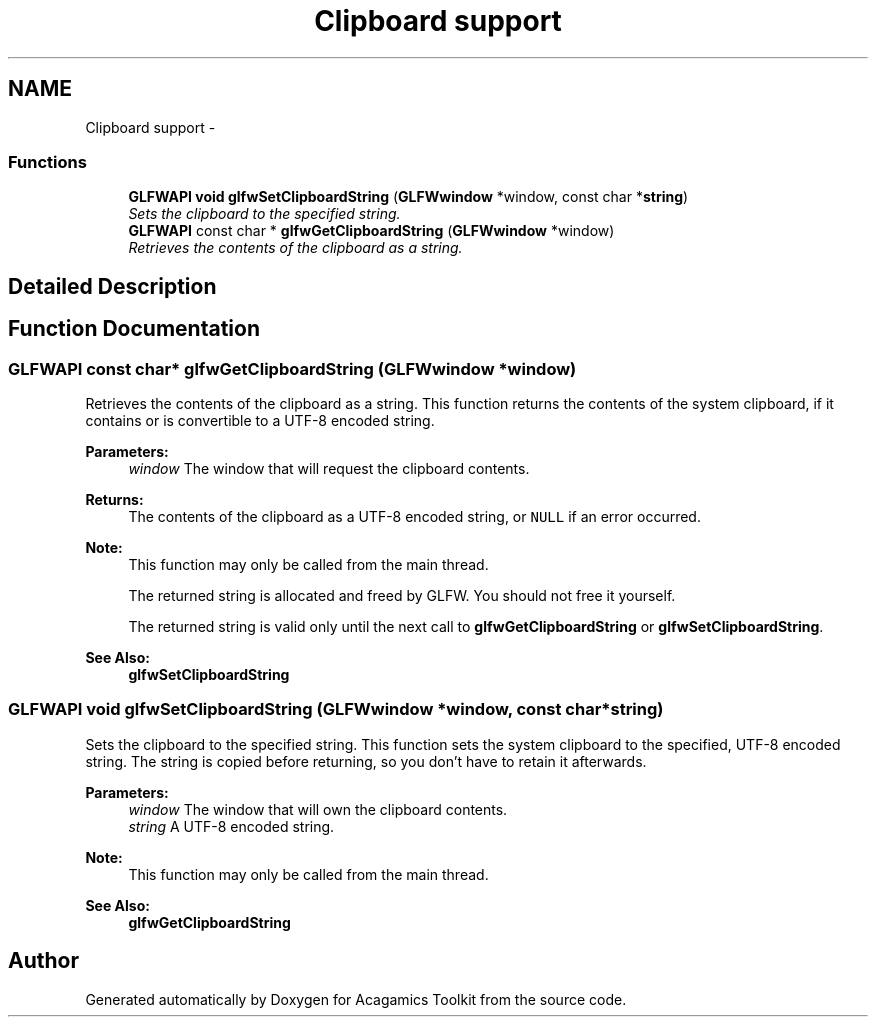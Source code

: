 .TH "Clipboard support" 3 "Thu Apr 3 2014" "Acagamics Toolkit" \" -*- nroff -*-
.ad l
.nh
.SH NAME
Clipboard support \- 
.SS "Functions"

.in +1c
.ti -1c
.RI "\fBGLFWAPI\fP \fBvoid\fP \fBglfwSetClipboardString\fP (\fBGLFWwindow\fP *window, const char *\fBstring\fP)"
.br
.RI "\fISets the clipboard to the specified string\&. \fP"
.ti -1c
.RI "\fBGLFWAPI\fP const char * \fBglfwGetClipboardString\fP (\fBGLFWwindow\fP *window)"
.br
.RI "\fIRetrieves the contents of the clipboard as a string\&. \fP"
.in -1c
.SH "Detailed Description"
.PP 

.SH "Function Documentation"
.PP 
.SS "\fBGLFWAPI\fP const char* glfwGetClipboardString (\fBGLFWwindow\fP *window)"

.PP
Retrieves the contents of the clipboard as a string\&. This function returns the contents of the system clipboard, if it contains or is convertible to a UTF-8 encoded string\&.
.PP
\fBParameters:\fP
.RS 4
\fIwindow\fP The window that will request the clipboard contents\&. 
.RE
.PP
\fBReturns:\fP
.RS 4
The contents of the clipboard as a UTF-8 encoded string, or \fCNULL\fP if an error occurred\&.
.RE
.PP
\fBNote:\fP
.RS 4
This function may only be called from the main thread\&.
.PP
The returned string is allocated and freed by GLFW\&. You should not free it yourself\&.
.PP
The returned string is valid only until the next call to \fBglfwGetClipboardString\fP or \fBglfwSetClipboardString\fP\&.
.RE
.PP
\fBSee Also:\fP
.RS 4
\fBglfwSetClipboardString\fP 
.RE
.PP

.SS "\fBGLFWAPI\fP \fBvoid\fP glfwSetClipboardString (\fBGLFWwindow\fP *window, const char *string)"

.PP
Sets the clipboard to the specified string\&. This function sets the system clipboard to the specified, UTF-8 encoded string\&. The string is copied before returning, so you don't have to retain it afterwards\&.
.PP
\fBParameters:\fP
.RS 4
\fIwindow\fP The window that will own the clipboard contents\&. 
.br
\fIstring\fP A UTF-8 encoded string\&.
.RE
.PP
\fBNote:\fP
.RS 4
This function may only be called from the main thread\&.
.RE
.PP
\fBSee Also:\fP
.RS 4
\fBglfwGetClipboardString\fP 
.RE
.PP

.SH "Author"
.PP 
Generated automatically by Doxygen for Acagamics Toolkit from the source code\&.
